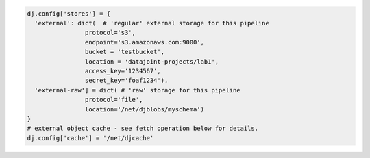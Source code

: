 .. code-block:: python

  dj.config['stores'] = {
    'external': dict(  # 'regular' external storage for this pipeline
                  protocol='s3',
                  endpoint='s3.amazonaws.com:9000',
                  bucket = 'testbucket',
                  location = 'datajoint-projects/lab1',
                  access_key='1234567',
                  secret_key='foaf1234'),
    'external-raw'] = dict( # 'raw' storage for this pipeline
                  protocol='file',
                  location='/net/djblobs/myschema')
  }
  # external object cache - see fetch operation below for details.
  dj.config['cache'] = '/net/djcache'

